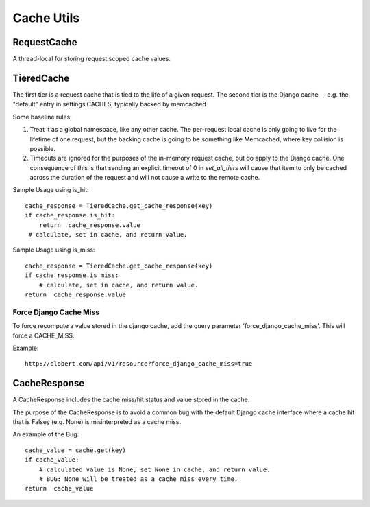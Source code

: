 Cache Utils
===========

RequestCache
------------

A thread-local for storing request scoped cache values.


TieredCache
-----------

The first tier is a request cache that is tied to the life of a
given request. The second tier is the Django cache -- e.g. the
"default" entry in settings.CACHES, typically backed by memcached.

Some baseline rules:

1. Treat it as a global namespace, like any other cache. The per-request
   local cache is only going to live for the lifetime of one request, but
   the backing cache is going to be something like Memcached, where key
   collision is possible.

2. Timeouts are ignored for the purposes of the in-memory request cache,
   but do apply to the Django cache. One consequence of this is that
   sending an explicit timeout of 0 in `set_all_tiers` will cause that
   item to only be cached across the duration of the request and will not
   cause a write to the remote cache.

Sample Usage using is_hit::

    cache_response = TieredCache.get_cache_response(key)
    if cache_response.is_hit:
        return  cache_response.value
     # calculate, set in cache, and return value.

Sample Usage using is_miss::

    cache_response = TieredCache.get_cache_response(key)
    if cache_response.is_miss:
        # calculate, set in cache, and return value.
    return  cache_response.value


Force Django Cache Miss
^^^^^^^^^^^^^^^^^^^^^^^

To force recompute a value stored in the django cache, add the query
parameter 'force_django_cache_miss'. This will force a CACHE_MISS.

Example::

    http://clobert.com/api/v1/resource?force_django_cache_miss=true


CacheResponse
-------------

A CacheResponse includes the cache miss/hit status and value stored in the
cache.

The purpose of the CacheResponse is to avoid a common bug with the default
Django cache interface where a cache hit that is Falsey (e.g. None) is
misinterpreted as a cache miss.

An example of the Bug::

    cache_value = cache.get(key)
    if cache_value:
        # calculated value is None, set None in cache, and return value.
        # BUG: None will be treated as a cache miss every time.
    return  cache_value
